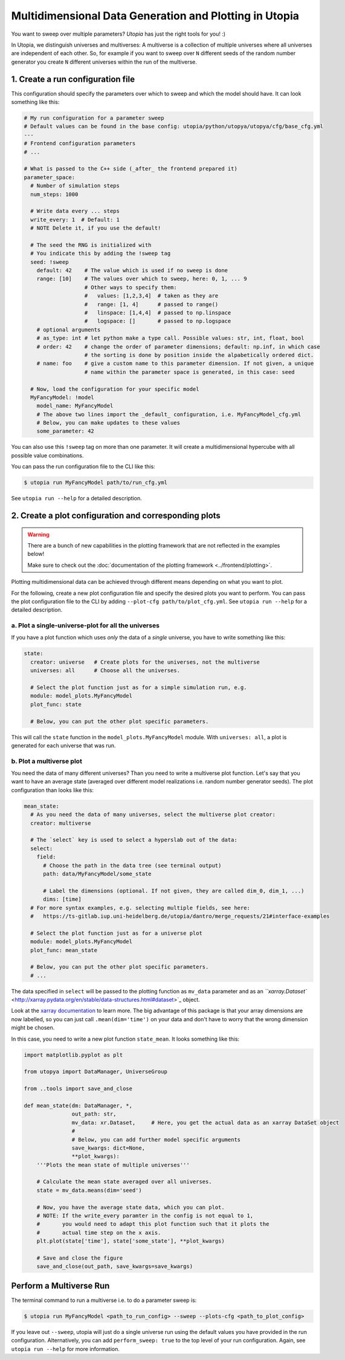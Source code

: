 
Multidimensional Data Generation and Plotting in Utopia
=======================================================

You want to sweep over multiple parameters? *Utopia* has just the right tools for you! :)

In Utopia, we distinguish universes and multiverses: A multiverse is a collection of multiple universes where all universes are independent of each other.
So, for example if you want to sweep over ``N`` different seeds of the random number generator you create ``N`` different universes within the run of the multiverse.

1. Create a run configuration file
----------------------------------

This configuration should specify the parameters over which to sweep and which the model should have.
It can look something like this:

.. code-block:: yaml

   # My run configuration for a parameter sweep
   # Default values can be found in the base config: utopia/python/utopya/utopya/cfg/base_cfg.yml
   ---
   # Frontend configuration parameters
   # ...

   # What is passed to the C++ side (_after_ the frontend prepared it)
   parameter_space:
     # Number of simulation steps
     num_steps: 1000

     # Write data every ... steps
     write_every: 1  # Default: 1
     # NOTE Delete it, if you use the default!

     # The seed the RNG is initialized with
     # You indicate this by adding the !sweep tag
     seed: !sweep
       default: 42    # The value which is used if no sweep is done
       range: [10]    # The values over which to sweep, here: 0, 1, ... 9
                      # Other ways to specify them:
                      #   values: [1,2,3,4]  # taken as they are
                      #   range: [1, 4]      # passed to range()
                      #   linspace: [1,4,4]  # passed to np.linspace
                      #   logspace: []       # passed to np.logspace
       # optional arguments
       # as_type: int # let python make a type call. Possible values: str, int, float, bool
       # order: 42    # change the order of parameter dimensions; default: np.inf, in which case
                      # the sorting is done by position inside the alpabetically ordered dict.
       # name: foo    # give a custom name to this parameter dimension. If not given, a unique
                      # name within the parameter space is generated, in this case: seed

     # Now, load the configuration for your specific model         
     MyFancyModel: !model
       model_name: MyFancyModel
       # The above two lines import the _default_ configuration, i.e. MyFancyModel_cfg.yml
       # Below, you can make updates to these values
       some_parameter: 42

You can also use this ``!sweep`` tag on more than one parameter. It will create a multidimensional hypercube with all possible value combinations.

You can pass the run configuration file to the CLI like this:

.. code-block:: shell

   $ utopia run MyFancyModel path/to/run_cfg.yml

See ``utopia run --help`` for a detailed description.

2. Create a plot configuration and corresponding plots
------------------------------------------------------

.. warning::

    There are a bunch of new capabilities in the plotting framework that are not reflected in the examples below!

    Make sure to check out the :doc:`documentation of the plotting framework <../frontend/plotting>`.

Plotting multidimensional data can be achieved through different means depending on what you want to plot.

For the following, create a new plot configuration file and specify the desired plots you want to perform. You can pass the plot configuration file to the CLI by adding ``--plot-cfg path/to/plot_cfg.yml``. See ``utopia run --help`` for a detailed description.

a. Plot a single-universe-plot for all the universes
^^^^^^^^^^^^^^^^^^^^^^^^^^^^^^^^^^^^^^^^^^^^^^^^^^^^

If you have a plot function which uses *only* the data of a *single* universe, you have to write something like this:

.. code-block:: yaml

   state:
     creator: universe   # Create plots for the universes, not the multiverse
     universes: all      # Choose all the universes. 

     # Select the plot function just as for a simple simulation run, e.g.
     module: model_plots.MyFancyModel
     plot_func: state

     # Below, you can put the other plot specific parameters.

This will call the ``state`` function in the ``model_plots.MyFancyModel`` module. With ``universes: all``\ , a plot is generated for each universe that was run.

b. Plot a multiverse plot
^^^^^^^^^^^^^^^^^^^^^^^^^

You need the data of many different universes? Than you need to write a multiverse plot function.
Let's say that you want to have an average state (averaged over different model realizations i.e. random number generator seeds).
The plot configuration than looks like this:

.. code-block:: yaml

   mean_state:
     # As you need the data of many universes, select the multiverse plot creator:
     creator: multiverse

     # The `select` key is used to select a hyperslab out of the data:
     select:
       field:
         # Choose the path in the data tree (see terminal output)
         path: data/MyFancyModel/some_state

         # Label the dimensions (optional. If not given, they are called dim_0, dim_1, ...)
         dims: [time]
     # For more syntax examples, e.g. selecting multiple fields, see here:
     #   https://ts-gitlab.iup.uni-heidelberg.de/utopia/dantro/merge_requests/21#interface-examples

     # Select the plot function just as for a universe plot
     module: model_plots.MyFancyModel
     plot_func: mean_state

     # Below, you can put the other plot specific parameters.
     # ...

The data specified in ``select`` will be passed to the plotting function as ``mv_data`` parameter and as an `\ ``xarray.Dataset`` <http://xarray.pydata.org/en/stable/data-structures.html#dataset>`_ object.

Look at the `xarray documentation <http://xarray.pydata.org/en/stable/>`_ to learn more. The big advantage of this package is that your array dimensions are now labelled, so you can just call ``.mean(dim='time')`` on your data and don't have to worry that the wrong dimension might be chosen.

In this case, you need to write a new plot function ``state_mean``. It looks something like this:

.. code-block:: python

   import matplotlib.pyplot as plt

   from utopya import DataManager, UniverseGroup

   from ..tools import save_and_close

   def mean_state(dm: DataManager, *, 
                  out_path: str, 
                  mv_data: xr.Dataset,     # Here, you get the actual data as an xarray DataSet object
                  #
                  # Below, you can add further model specific arguments
                  save_kwargs: dict=None, 
                  **plot_kwargs):
       '''Plots the mean state of multiple universes'''

       # Calculate the mean state averaged over all universes.
       state = mv_data.means(dim='seed')

       # Now, you have the average state data, which you can plot.
       # NOTE: If the write_every paramter in the config is not equal to 1,
       #       you would need to adapt this plot function such that it plots the
       #       actual time step on the x axis.
       plt.plot(state['time'], state['some_state'], **plot_kwargs)

       # Save and close the figure
       save_and_close(out_path, save_kwargs=save_kwargs)

Perform a Multiverse Run
------------------------

The terminal command to run a multiverse i.e. to do a parameter sweep is:

.. code-block:: shell

   $ utopia run MyFancyModel <path_to_run_config> --sweep --plots-cfg <path_to_plot_config>

If you leave out ``--sweep``\ , utopia will just do a single universe run using the default values you have provided in the run configuration. Alternatively, you can add ``perform_sweep: true`` to the top level of your run configuration. Again, see ``utopia run --help`` for more information.
